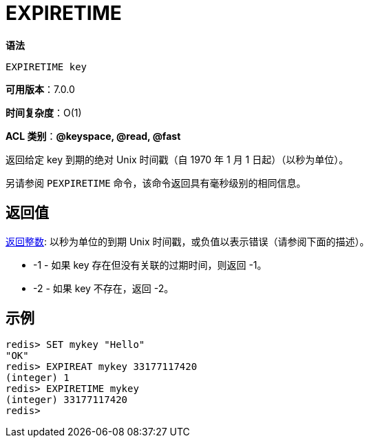 = EXPIRETIME

**语法**

[source,text]
----
EXPIRETIME key
----

**可用版本**：7.0.0

**时间复杂度**：O(1)

**ACL 类别**：**@keyspace, @read, @fast**

返回给定 key 到期的绝对 Unix 时间戳（自 1970 年 1 月 1 日起）（以秒为单位）。

另请参阅 `PEXPIRETIME` 命令，该命令返回具有毫秒级别的相同信息。

== 返回值

https://redis.io/docs/reference/protocol-spec/#resp-integers[返回整数]: 以秒为单位的到期 Unix 时间戳，或负值以表示错误（请参阅下面的描述）。

* -1 - 如果 key 存在但没有关联的过期时间，则返回 -1。
* -2 - 如果 key 不存在，返回 -2。

== 示例

[source,text]
----
redis> SET mykey "Hello"
"OK"
redis> EXPIREAT mykey 33177117420
(integer) 1
redis> EXPIRETIME mykey
(integer) 33177117420
redis>
----
